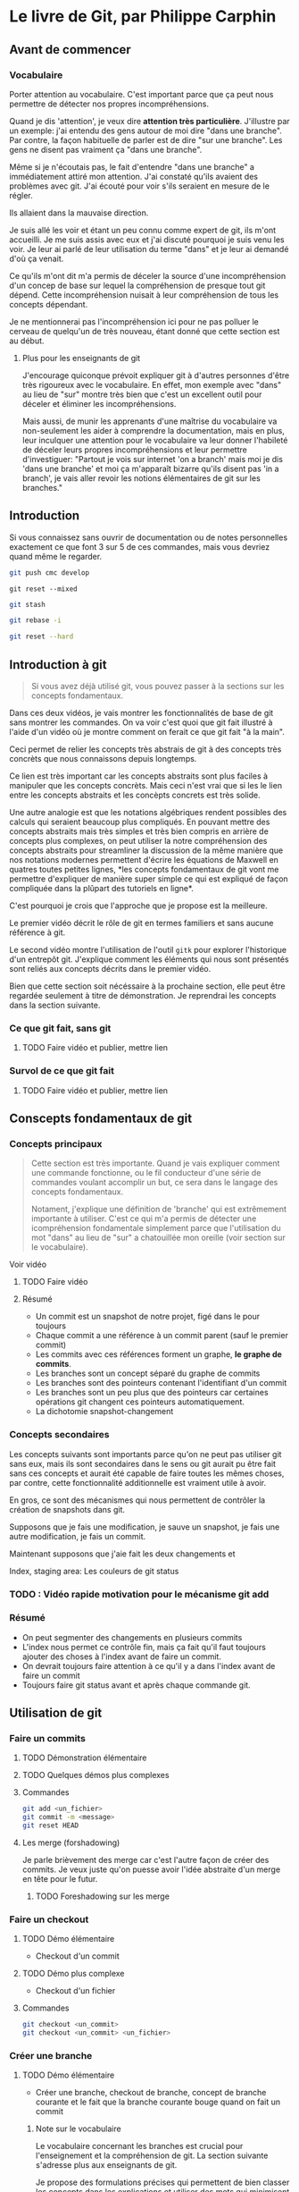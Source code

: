 
* Le livre de Git, par Philippe Carphin
** Avant de commencer
*** Vocabulaire

Porter attention au vocabulaire.  C'est important parce que ça peut nous
permettre de détecter nos propres incompréhensions.

Quand je dis 'attention', je veux dire *attention très particulière*.
J'illustre par un exemple: j'ai entendu des gens autour de moi dire "dans une
branche".  Par contre, la façon habituelle de parler est de dire "sur une
branche".  Les gens ne disent pas vraiment ça "dans une branche".

Même si je n'écoutais pas, le fait d'entendre "dans une branche" a immédiatement
attiré mon attention.  J'ai constaté qu'ils avaient des problèmes avec git.
J'ai écouté pour voir s'ils seraient en mesure de le régler.

Ils allaient dans la mauvaise direction.

Je suis allé les voir et étant un peu connu comme expert de git, ils m'ont
accueilli.  Je me suis assis avec eux et j'ai discuté pourquoi je suis venu les
voir.  Je leur ai parlé de leur utilisation du terme "dans" et je leur ai
demandé d'où ça venait.

Ce qu'ils m'ont dit m'a permis de déceler la source d'une incompréhension d'un
concep de base sur lequel la compréhension de presque tout git dépend.  Cette
incompréhension nuisait à leur compréhension de tous les concepts dépendant.

Je ne mentionnerai pas l'incompréhension ici pour ne pas polluer le cerveau de
quelqu'un de très nouveau, étant donné que cette section est au début.

**** Plus pour les enseignants de git

J'encourage quiconque prévoit expliquer git à d'autres personnes d'être très
rigoureux avec le vocabulaire.  En effet, mon exemple avec "dans" au lieu de
"sur" montre très bien que c'est un excellent outil pour déceler et éliminer les
incompréhensions.

Mais aussi, de munir les apprenants d'une maîtrise du vocabulaire va
non-seulement les aider à comprendre la documentation, mais en plus, leur
inculquer une attention pour le vocabulaire va leur donner l'habileté de déceler
leurs propres incompréhensions et leur permettre d'investiguer: "Partout je vois
sur internet 'on a branch' mais moi je dis 'dans une branche' et moi ça
m'apparaît bizarre qu'ils disent pas 'in a branch', je vais aller
revoir les notions élémentaires de git sur les branches."

** Introduction

Si vous connaissez sans ouvrir de documentation ou de notes personnelles
exactement ce que font 3 sur 5 de ces commandes, mais vous devriez quand même le
regarder.

#+BEGIN_SRC sh
git push cmc develop
#+END_SRC

#+BEGIN_SRC
git reset --mixed
#+END_SRC

#+BEGIN_SRC sh
git stash
#+END_SRC

#+BEGIN_SRC sh
git rebase -i
#+END_SRC

#+BEGIN_SRC sh
git reset --hard
#+END_SRC

** Introduction à git
#+BEGIN_QUOTE
Si vous avez déjà utilisé git, vous pouvez passer à la sections sur les concepts
fondamentaux.
#+END_QUOTE
Dans ces deux vidéos, je vais montrer les fonctionnalités de base de git sans
montrer les commandes.  On va voir c'est quoi que git fait illustré à l'aide
d'un vidéo où je montre comment on ferait ce que git fait "à la main".

Ceci permet de relier les concepts très abstrais de git à des concepts très
concrèts que nous connaissons depuis longtemps.

Ce lien est très important car les concepts abstraits sont plus faciles à
manipuler que les concepts concrèts.  Mais ceci n'est vrai que si les le lien
entre les concepts abstraits et les concèpts concrets est très solide.

Une autre analogie est que les notations algébriques rendent possibles des
calculs qui seraient beaucoup plus compliqués.  En pouvant mettre des concepts
abstraits mais très simples et très bien compris en arrière de concepts plus
complexes, on peut utiliser la notre compréhension des concepts abstraits pour
streamliner la discussion de la même manière que nos notations modernes
permettent d'écrire les équations de Maxwell en quatres toutes petites lignes,
*les concepts fondamentaux de git vont me permettre d'expliquer de manière super
simple ce qui est expliqué de façon compliquée dans la plûpart des tutoriels en
ligne*.

C'est pourquoi je crois que l'approche que je propose est la meilleure.

Le premier vidéo décrit le rôle de git en termes familiers et sans aucune
référence à git.

Le second vidéo montre l'utilisation de l'outil =gitk= pour explorer
l'historique d'un entrepôt git.  J'explique comment les éléments qui nous sont
présentés sont reliés aux concepts décrits dans le premier vidéo.

Bien que cette section soit nécéssaire à la prochaine section, elle peut être
regardée seulement à titre de démonstration.  Je reprendrai les concepts dans la
section suivante.

*** Ce que git fait, sans git
**** TODO Faire vidéo et publier, mettre lien
*** Survol de ce que git fait
**** TODO Faire vidéo et publier, mettre lien

** Conscepts fondamentaux de git

*** Concepts principaux
#+BEGIN_QUOTE
Cette section est très importante.  Quand je vais expliquer comment une commande
fonctionne, ou le fil conducteur d'une série de commandes voulant accomplir un
but, ce sera dans le langage des concepts fondamentaux.

Notament, j'explique une définition de 'branche' qui est extrêmement importante
à utiliser.  C'est ce qui m'a permis de détecter une icompréhension fondamentale
simplement parce que l'utilisation du mot "dans" au lieu de "sur" a chatouillée
mon oreille (voir section sur le vocabulaire).
#+END_QUOTE

Voir vidéo
**** TODO Faire vidéo

**** Résumé

 - Un commit est un snapshot de notre projet, figé dans le pour toujours
 - Chaque commit a une référence à un commit parent (sauf le premier commit)
 - Les commits avec ces références forment un graphe, *le graphe de commits*.
 - Les branches sont un concept séparé du graphe de commits
 - Les branches sont des pointeurs contenant l'identifiant d'un commit
 - Les branches sont un peu plus que des pointeurs car certaines opérations git
   changent ces pointeurs automatiquement.
 - La dichotomie snapshot-changement

*** Concepts secondaires

Les concepts suivants sont importants parce qu'on ne peut pas utiliser git sans
eux, mais ils sont secondaires dans le sens ou git aurait pu être fait sans ces
concepts et aurait été capable de faire toutes les mêmes choses, par contre,
cette fonctionnalité additionnelle est vraiment utile à avoir.

En gros, ce sont des mécanismes qui nous permettent de contrôler la création de
snapshots dans git.

Supposons que je fais une modification, je sauve un snapshot, je fais une autre
modification, je fais un commit.

Maintenant supposons que j'aie fait les deux changements et 

Index, staging area: Les couleurs de git status

*** TODO : Vidéo rapide motivation pour le mécanisme git add

*** Résumé

- On peut segmenter des changements en plusieurs commits
- L'index nous permet ce contrôle fin, mais ça fait qu'il faut toujours ajouter
  des choses à l'index avant de faire un commit.
- On devrait toujours faire attention à ce qu'il y a dans l'index avant de faire
  un commit
- Toujours faire git status avant et après chaque commande git.

** Utilisation de git

*** Faire un commits

**** TODO Démonstration élémentaire

**** TODO Quelques démos plus complexes

**** Commandes

#+BEGIN_SRC sh
git add <un_fichier>
git commit -m <message>
git reset HEAD
#+END_SRC

**** Les merge (forshadowing)

Je parle brièvement des merge car c'est l'autre façon de créer des commits.
Je veux juste qu'on puesse avoir l'idée abstraite d'un merge en tête pour le
futur.

***** TODO Foreshadowing sur les merge

*** Faire un checkout

**** TODO Démo élémentaire

- Checkout d'un commit

**** TODO Démo plus complexe

- Checkout d'un fichier

**** Commandes

#+BEGIN_SRC sh
git checkout <un_commit>
git checkout <un_commit> <un_fichier>
#+END_SRC

*** Créer une branche

**** TODO Démo élémentaire

- Créer une branche, checkout de branche, concept de branche courante et le fait
  que la branche courante bouge quand on fait un commit

***** Note sur le vocabulaire

Le vocabulaire concernant les branches est crucial pour l'enseignement et la
compréhension de git.  La section suivante s'adresse plus aux enseignants de
git.

Je propose des formulations précises qui permettent de bien classer les concepts
dans les explications et utiliser des mots qui minimisent les confusions
possibles.

Ces formulations ont étées rafinées sur plusieurs années d'enseignement de git à
des centaines d'étudiants qui l'apprenaient pour la première fois.

****** Branche courante
 Le premier point concerne le terme (que je crois avoir inventé) de branche
 courante (en anglais, ils disent "the currently checked out branch" et je crois
 que c'est un terme horrible qui devrait être remplacé par "the current branch"
 pour des raison que j'explique).

 Oui, checkout une branche met cette branche comme branche courante, mais je
 crois qu'il est très important d'utiliser la formulation suivante et de ne pas
 dévier de celle ci:

 #+BEGIN_QUOTE
 Faire un checkout d'un commit (en donnant son hash ou en donnant une branche
 qui pointe sur ce commit) met notre dossier exactement identique au snapshot
 représenté par ce commit.  On dit alors qu'on est sur ce commit.

 Si on checkout un commit en donnant une branche, cela a pour effet de faire un
 checkout /du commit sur lequel cette branche point/ *et* de marquer la branche
 nommée comme branche courante.

 Lorsqu'on fait un commit, cette branche, étant marqué comme la branche
 courante, sera changé pour pointer sur le nouveau commit créé.

 On dit alors qu'on a fait un commit sur cette branche
 #+END_QUOTE

 Dans les explications de procédures plus complèxes, le fait de faire attention
 d'utiliser ces formulations va rendre les explications moins suceptibles d'êtres
 mal comprises.

****** "Sur une branche"

 Ensuite il est important de préciser l'utilisation du mot "sur"

 Les concepts de "sur une branche" et "sur un commit" sont en fait très
 différents.  On peut dire qu'un commit est sur une branche.

 Pour ne pas mélanger les idées derrière ces termes très similaires, je vais
 utiliser le terme "sur une branche" uniquement pour dire qu'un commit est sur
 une branche.

 Toute autre utilisation de "sur une branche" peut être reformulée en évitant à
 tout prix le mot "sur".  C'est pourquoi j'ai inventé le terme 'branche courante'.

 Je vais donc faire très attention quand j'utilise les mots "je suis sur un
 commit" si je veux utiliser un nom de branche pour désigner ce commit.  Ja vais
 dire "Je suis sur le commit pointé par la branche master".

 *Ceci, pour les enseignants de git, est la chose la plus importante à ne jamais
 oublier*. Si on se force à toujours le dire comme ça, ça renforce l'idée qu'une
 branche est un pointeur et ça assure qu'on n'utilise jamais le mot "sur une
 branche" autrement que pour dire qu'un commit est sur une branche.

 L'expression "faire un commit sur une branche" est parfaitement légitime,
 quoiqu'elle doit quand même être utilisée avec soin devant les néophytes.  Bien
 que le vocabulaire soit juste, toutes sortes d'expressions semblables sont tout
 à fait erronées.

****** Résumé

 - Je peux être sur un commit
 - Je ne peux pas être sur une branche
 - Mais je peux être sur le commit pointé par une branche
 - Un commit peut être sur une branche et c'est la seule utilisation sanctionnée
   de "sur une branche".
 - Le terme branche courante permet d'éviter toute utilisation non-sancitonnée du
   mot "sur une branche"



**** TODO Démos complexes


